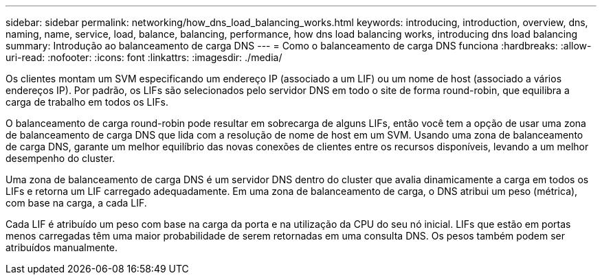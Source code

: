 ---
sidebar: sidebar 
permalink: networking/how_dns_load_balancing_works.html 
keywords: introducing, introduction, overview, dns, naming, name, service, load, balance, balancing, performance, how dns load balancing works, introducing dns load balancing 
summary: Introdução ao balanceamento de carga DNS 
---
= Como o balanceamento de carga DNS funciona
:hardbreaks:
:allow-uri-read: 
:nofooter: 
:icons: font
:linkattrs: 
:imagesdir: ./media/


[role="lead"]
Os clientes montam um SVM especificando um endereço IP (associado a um LIF) ou um nome de host (associado a vários endereços IP). Por padrão, os LIFs são selecionados pelo servidor DNS em todo o site de forma round-robin, que equilibra a carga de trabalho em todos os LIFs.

O balanceamento de carga round-robin pode resultar em sobrecarga de alguns LIFs, então você tem a opção de usar uma zona de balanceamento de carga DNS que lida com a resolução de nome de host em um SVM. Usando uma zona de balanceamento de carga DNS, garante um melhor equilíbrio das novas conexões de clientes entre os recursos disponíveis, levando a um melhor desempenho do cluster.

Uma zona de balanceamento de carga DNS é um servidor DNS dentro do cluster que avalia dinamicamente a carga em todos os LIFs e retorna um LIF carregado adequadamente. Em uma zona de balanceamento de carga, o DNS atribui um peso (métrica), com base na carga, a cada LIF.

Cada LIF é atribuído um peso com base na carga da porta e na utilização da CPU do seu nó inicial. LIFs que estão em portas menos carregadas têm uma maior probabilidade de serem retornadas em uma consulta DNS. Os pesos também podem ser atribuídos manualmente.
